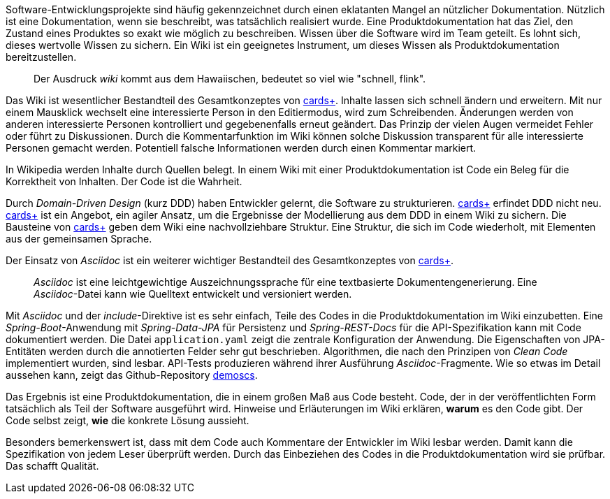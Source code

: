Software-Entwicklungsprojekte sind häufig gekennzeichnet durch einen eklatanten Mangel an nützlicher Dokumentation.
Nützlich ist eine Dokumentation, wenn sie beschreibt, was tatsächlich realisiert wurde.
Eine Produktdokumentation hat das Ziel, den Zustand eines Produktes so exakt wie möglich zu beschreiben.
Wissen über die Software wird im Team geteilt.
Es lohnt sich, dieses wertvolle Wissen zu sichern.
Ein Wiki ist ein geeignetes Instrument, um dieses Wissen als Produktdokumentation bereitzustellen.

____
Der Ausdruck _wiki_ kommt aus dem Hawaiischen, bedeutet so viel wie "schnell, flink".
____

Das Wiki ist wesentlicher Bestandteil des Gesamtkonzeptes von 
https://cardsplus.info[cards+].
Inhalte lassen sich schnell ändern und erweitern.
Mit nur einem Mausklick wechselt eine interessierte Person in den Editiermodus, wird zum Schreibenden.
Änderungen werden von anderen interessierte Personen kontrolliert und gegebenenfalls erneut geändert.
Das Prinzip der vielen Augen vermeidet Fehler oder führt zu Diskussionen.
Durch die Kommentarfunktion im Wiki können solche Diskussion transparent für alle interessierte Personen gemacht werden.
Potentiell falsche Informationen werden durch einen Kommentar markiert.

In Wikipedia werden Inhalte durch Quellen belegt.
In einem Wiki mit einer Produktdokumentation ist Code ein Beleg für die Korrektheit von Inhalten.
Der Code ist die Wahrheit.

Durch _Domain-Driven Design_ (kurz DDD) haben Entwickler gelernt, die Software zu strukturieren.
https://cardsplus.info[cards+]
erfindet DDD nicht neu.
https://cardsplus.info[cards+]
ist ein Angebot, ein agiler Ansatz, um die Ergebnisse der Modellierung aus dem DDD in einem Wiki zu sichern.
Die Bausteine von 
https://cardsplus.info[cards+]
geben dem Wiki eine nachvollziehbare Struktur.
Eine Struktur, die sich im Code wiederholt, mit Elementen aus der gemeinsamen Sprache.

Der Einsatz von _Asciidoc_ ist ein weiterer wichtiger Bestandteil des Gesamtkonzeptes von 
https://cardsplus.info[cards+].

____
_Asciidoc_ ist eine leichtgewichtige Auszeichnungssprache für eine textbasierte Dokumentengenerierung. 
Eine _Asciidoc_-Datei kann wie Quelltext entwickelt und versioniert werden.
____

Mit _Asciidoc_ und der _include_-Direktive ist es sehr einfach, Teile des Codes in die Produktdokumentation im Wiki einzubetten.
Eine _Spring-Boot_-Anwendung mit _Spring-Data-JPA_ für Persistenz und _Spring-REST-Docs_ für die API-Spezifikation kann mit Code dokumentiert werden.
Die Datei `application.yaml` zeigt die zentrale Konfiguration der Anwendung.
Die Eigenschaften von JPA-Entitäten werden durch die annotierten Felder sehr gut beschrieben. 
Algorithmen, die nach den Prinzipen von _Clean Code_ implementiert wurden, sind lesbar.
API-Tests produzieren während ihrer Ausführung _Asciidoc_-Fragmente.
Wie so etwas im Detail aussehen kann, zeigt das Github-Repository
https://cardsplus.github.io/demoscs/[demoscs].

Das Ergebnis ist eine Produktdokumentation, die in einem großen Maß aus Code besteht.
Code, der in der veröffentlichten Form tatsächlich als Teil der Software ausgeführt wird.
Hinweise und Erläuterungen im Wiki erklären, *warum* es den Code gibt.
Der Code selbst zeigt, *wie* die konkrete Lösung aussieht.

Besonders bemerkenswert ist, dass mit dem Code auch Kommentare der Entwickler im Wiki lesbar werden.
Damit kann die Spezifikation von jedem Leser überprüft werden.
Durch das Einbeziehen des Codes in die Produktdokumentation wird sie prüfbar.
Das schafft Qualität.
